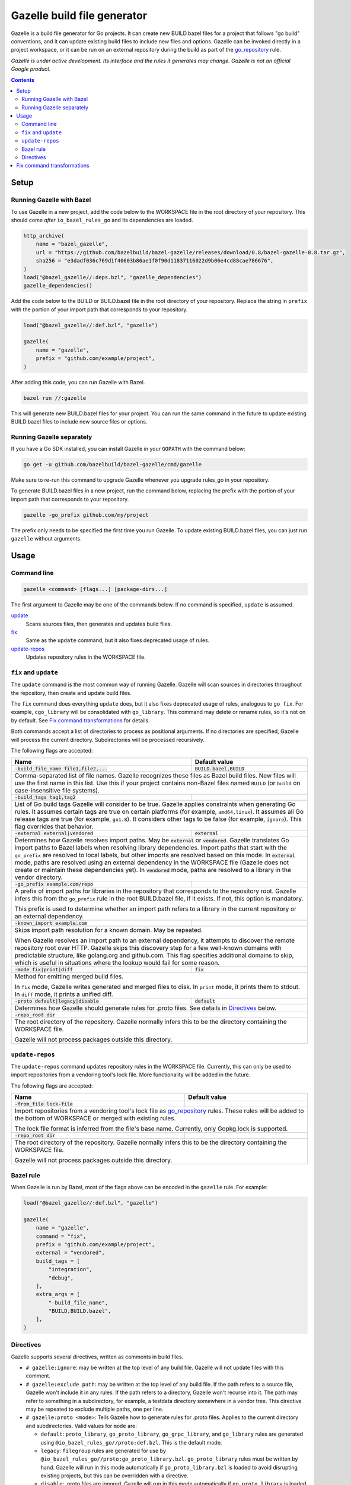 Gazelle build file generator
============================

.. All external links are here
.. _go_repository: https://github.com/bazelbuild/rules_go/blob/master/go/workspace.rst#go-repository
.. _Gazelle in rules_go: https://github.com/bazelbuild/rules_go/tree/master/go/tools/gazelle

.. role:: flag(code)
.. role:: cmd(code)
.. role:: value(code)
.. End of directives

Gazelle is a build file generator for Go projects. It can create new
BUILD.bazel files for a project that follows "go build" conventions, and it
can update existing build files to include new files and options. Gazelle can
be invoked directly in a project workspace, or it can be run on an external
repository during the build as part of the go_repository_ rule.

*Gazelle is under active development. Its interface and the rules it generates
may change. Gazelle is not an official Google product.*

.. contents:: **Contents** 
  :depth: 2

Setup
-----

Running Gazelle with Bazel
~~~~~~~~~~~~~~~~~~~~~~~~~~

To use Gazelle in a new project, add the code below to the WORKSPACE file in
the root directory of your repository. This should come *after* 
``io_bazel_rules_go`` and its dependencies are loaded.

.. code:: bzl

  http_archive(
      name = "bazel_gazelle",
      url = "https://github.com/bazelbuild/bazel-gazelle/releases/download/0.8/bazel-gazelle-0.8.tar.gz",
      sha256 = "e3dadf036c769d1f40603b86ae1f0f90d11837116022d9b06e4cd88cae786676",
  )
  load("@bazel_gazelle//:deps.bzl", "gazelle_dependencies")
  gazelle_dependencies()
      
Add the code below to the BUILD or BUILD.bazel file in the root directory
of your repository. Replace the string in ``prefix`` with the portion of
your import path that corresponds to your repository.

.. code:: bzl
  
  load("@bazel_gazelle//:def.bzl", "gazelle")

  gazelle(
      name = "gazelle",
      prefix = "github.com/example/project",
  )

After adding this code, you can run Gazelle with Bazel.

.. code::

  bazel run //:gazelle

This will generate new BUILD.bazel files for your project. You can run the same
command in the future to update existing BUILD.bazel files to include new source
files or options.

Running Gazelle separately
~~~~~~~~~~~~~~~~~~~~~~~~~~

If you have a Go SDK installed, you can install Gazelle in your ``GOPATH`` with
the command below:

.. code::

  go get -u github.com/bazelbuild/bazel-gazelle/cmd/gazelle

Make sure to re-run this command to upgrade Gazelle whenever you upgrade
rules_go in your repository.

To generate BUILD.bazel files in a new project, run the command below, replacing
the prefix with the portion of your import path that corresponds to your
repository.

.. code::

  gazelle -go_prefix github.com/my/project

The prefix only needs to be specified the first time you run Gazelle. To update
existing BUILD.bazel files, you can just run ``gazelle`` without arguments.

Usage
-----

Command line
~~~~~~~~~~~~

.. code::

  gazelle <command> [flags...] [package-dirs...]

The first argument to Gazelle may be one of the commands below. If no command
is specified, ``update`` is assumed.

`update <#fix_and_update>`_
  Scans sources files, then generates and updates build files.

`fix <#fix_and_update>`_
  Same as the ``update`` command, but it also fixes deprecated usage of rules.

`update-repos <#update_repos>`_
  Updates repository rules in the WORKSPACE file.
  

``fix`` and ``update``
~~~~~~~~~~~~~~~~~~~~~~

The ``update`` command is the most common way of running Gazelle. Gazelle will
scan sources in directories throughout the repository, then create and update
build files.

The ``fix`` command does everything ``update`` does, but it also fixes
deprecated usage of rules, analogous to ``go fix``. For example, ``cgo_library``
will be consolidated with ``go_library``. This command may delete or rename
rules, so it's not on by default. See `Fix command transformations`_
for details.

Both commands accept a list of directories to process as positional arguments.
If no directories are specified, Gazelle will process the current directory.
Subdirectories will be processed recursively.

The following flags are accepted:

+------------------------------------------+-----------------------------------+
| **Name**                                 | **Default value**                 |
+==========================================+===================================+
| :flag:`-build_file_name file1,file2,...` | :value:`BUILD.bazel,BUILD`        |
+------------------------------------------+-----------------------------------+
| Comma-separated list of file names. Gazelle recognizes these files as Bazel  |
| build files. New files will use the first name in this list. Use this if     |
| your project contains non-Bazel files named ``BUILD`` (or ``build`` on       |
| case-insensitive file systems).                                              |
+------------------------------------------+-----------------------------------+
| :flag:`-build_tags tag1,tag2`            |                                   |
+------------------------------------------+-----------------------------------+
| List of Go build tags Gazelle will consider to be true. Gazelle applies      |
| constraints when generating Go rules. It assumes certain tags are true on    |
| certain platforms (for example, ``amd64,linux``). It assumes all Go release  |
| tags are true (for example, ``go1.8``). It considers other tags to be false  |
| (for example, ``ignore``). This flag overrides that behavior.                |
+------------------------------------------+-----------------------------------+
| :flag:`-external external|vendored`      | :value:`external`                 |
+------------------------------------------+-----------------------------------+
| Determines how Gazelle resolves import paths. May be :value:`external` or    |
| :value:`vendored`. Gazelle translates Go import paths to Bazel labels when   |
| resolving library dependencies. Import paths that start with the             |
| ``go_prefix`` are resolved to local labels, but other imports                |
| are resolved based on this mode. In :value:`external` mode, paths are        |
| resolved using an external dependency in the WORKSPACE file (Gazelle does    |
| not create or maintain these dependencies yet). In :value:`vendored` mode,   |
| paths are resolved to a library in the vendor directory.                     |
+------------------------------------------+-----------------------------------+
| :flag:`-go_prefix example.com/repo`      |                                   |
+------------------------------------------+-----------------------------------+
| A prefix of import paths for libraries in the repository that corresponds to |
| the repository root. Gazelle infers this from the ``go_prefix`` rule in the  |
| root BUILD.bazel file, if it exists. If not, this option is mandatory.       |
|                                                                              |
| This prefix is used to determine whether an import path refers to a library  |
| in the current repository or an external dependency.                         |
+------------------------------------------+-----------------------------------+
| :flag:`-known_import example.com`        |                                   |
+------------------------------------------+-----------------------------------+
| Skips import path resolution for a known domain. May be repeated.            |
|                                                                              |
| When Gazelle resolves an import path to an external dependency, it attempts  |
| to discover the remote repository root over HTTP. Gazelle skips this         |
| discovery step for a few well-known domains with predictable structure, like |
| golang.org and github.com. This flag specifies additional domains to skip,   |
| which is useful in situations where the lookup would fail for some reason.   |
+------------------------------------------+-----------------------------------+
| :flag:`-mode fix|print|diff`             | :value:`fix`                      |
+------------------------------------------+-----------------------------------+
| Method for emitting merged build files.                                      |
|                                                                              |
| In ``fix`` mode, Gazelle writes generated and merged files to disk. In       |
| ``print`` mode, it prints them to stdout. In ``diff`` mode, it prints a      |
| unified diff.                                                                |
+------------------------------------------+-----------------------------------+
| :flag:`-proto default|legacy|disable`    | :value:`default`                  |
+------------------------------------------+-----------------------------------+
| Determines how Gazelle should generate rules for .proto files. See details   |
| in `Directives`_ below.                                                      |
+------------------------------------------+-----------------------------------+
| :flag:`-repo_root dir`                   |                                   |
+------------------------------------------+-----------------------------------+
| The root directory of the repository. Gazelle normally infers this to be the |
| directory containing the WORKSPACE file.                                     |
|                                                                              |
| Gazelle will not process packages outside this directory.                    |
+------------------------------------------+-----------------------------------+

``update-repos``
~~~~~~~~~~~~~~~~

The ``update-repos`` command updates repository rules in the WORKSPACE file.
Currently, this can only be used to import repositories from a vendoring tool's
lock file. More functionality will be added in the future.

The following flags are accepted:

+------------------------------+-----------------------------------------------+
| **Name**                     | **Default value**                             |
+==============================+===============================================+
| :flag:`-from_file lock-file` |                                               |
+------------------------------+-----------------------------------------------+
| Import repositories from a vendoring tool's lock file as `go_repository`_    |
| rules. These rules will be added to the bottom of WORKSPACE or merged with   |
| existing rules.                                                              |
|                                                                              |
| The lock file format is inferred from the file's base name. Currently, only  |
| Gopkg.lock is supported.                                                     |
+------------------------------+-----------------------------------------------+
| :flag:`-repo_root dir`       |                                               |
+------------------------------+-----------------------------------------------+
| The root directory of the repository. Gazelle normally infers this to be the |
| directory containing the WORKSPACE file.                                     |
|                                                                              |
| Gazelle will not process packages outside this directory.                    |
+------------------------------+-----------------------------------------------+

Bazel rule
~~~~~~~~~~

When Gazelle is run by Bazel, most of the flags above can be encoded in the
``gazelle`` rule. For example:

.. code:: bzl

  load("@bazel_gazelle//:def.bzl", "gazelle")

  gazelle(
      name = "gazelle",
      command = "fix",
      prefix = "github.com/example/project",
      external = "vendored",
      build_tags = [
          "integration",
          "debug",
      ],
      extra_args = [
          "-build_file_name",
          "BUILD,BUILD.bazel",
      ],
  )

Directives
~~~~~~~~~~

Gazelle supports several directives, written as comments in build files.

* ``# gazelle:ignore``: may be written at the top level of any build file.
  Gazelle will not update files with this comment.
* ``# gazelle:exclude path``: may be written at the top level of
  any build file. If the path refers to a source file, Gazelle won't include
  it in any rules. If the path refers to a directory, Gazelle won't recurse
  into it. The path may refer to something in a subdirectory, for example,
  a testdata directory somewhere in a vendor tree. This directive may be
  repeated to exclude multiple paths, one per line.
* ``# gazelle:proto <mode>``: Tells Gazelle how to generate rules for .proto
  files. Applies to the current directory and subdirectories. Valid values for
  ``mode`` are:

  * ``default``: ``proto_library``, ``go_proto_library``, ``go_grpc_library``,
    and ``go_library`` rules are generated using
    ``@io_bazel_rules_go//proto:def.bzl``. This is the default mode.
  * ``legacy``: ``filegroup`` rules are generated for use by
    ``@io_bazel_rules_go//proto:go_proto_library.bzl``. ``go_proto_library``
    rules must be written by hand. Gazelle will run in this mode automatically
    if ``go_proto_library.bzl`` is loaded to avoid disrupting existing
    projects, but this can be overridden with a directive.
  * ``disable``: .proto files are ignored. Gazelle will run in this mode
    automatically if ``go_proto_library`` is loaded from any other source,
    but this can be overridden with a directive.
* ``# keep``: may be written before a rule to prevent the rule from being
  updated or after a source file, dependency, or flag to prevent it from being
  removed.

Example
^^^^^^^

Suppose you have a library that includes a generated .go file. Gazelle won't
know what imports to resolve, so you may need to add dependencies manually with
``# keep`` comments.

.. code:: bzl

  load("@io_bazel_rules_go//go:def.bzl", "go_library")
  load("@com_github_example_gen//:gen.bzl", "gen_go_file")

  gen_go_file(
      name = "magic",
      srcs = ["magic.go.in"],
      outs = ["magic.go"],
  )

  go_library(
      name = "go_default_library",
      srcs = ["magic.go"],
      visibility = ["//visibility:public"],
      deps = [
          "@com_github_example_gen//:go_default_library",  # keep
      ],
  )

Fix command transformations
---------------------------

When Gazelle is invoked with the ``fix`` command, in addition to updating
source files and dependencies of existing rules, Gazelle will remove deprecated
usage of the Go rules, analogous to ``go fix``. The following transformations
are performed.

**Squash cgo libraries**: Gazelle will remove `cgo_library` rules named
``cgo_default_library`` and merge their attributes with a ``go_library`` rule
in the same package named ``go_default_library``. If no such ``go_library``
rule exists, a new one will be created. Other ``cgo_library`` rules will not
be removed.

.. code:: bzl
  # BEFORE
  go_library(
      name = "go_default_library",
      srcs = ["pure.go"],
      library = ":cgo_default_library",
  )

  cgo_library(
      name = "cgo_default_library",
      srcs = ["cgo.go"],
  )

  # AFTER
  go_library(
      name = "go_default_library",
      srcs = [
          "cgo.go",
          "pure.go",
      ],
      cgo = True,
  )

**Remove legacy protos**: Gazelle will remove usage of ``go_proto_library``
rules loaded from ``@io_bazel_rules_go//proto:go_proto_library.bzl`` and
``filegroup`` rules named ``go_default_library_protos``. Newly generated
proto rules will take their place. Since ``filegroup`` isn't needed anymore
and ``go_proto_library`` has different attributes and was always written by
hand, Gazelle will not attempt to merge anything from these rules with the
newly generated rules.

This transformation is only applied in the default proto mode. Since Gazelle
will run in legacy proto mode if ``go_proto_library.bzl`` is loaded, this
transformation is not usually applied. You can set the proto mode explicitly
using the directive ``# gazelle:proto default``.

.. code:: bzl
  # BEFORE
  # gazelle:proto default
  load("@io_bazel_rules_go//proto:go_proto_library.bzl", "go_proto_library")

  go_proto_library(
      name = "go_default_library",
      srcs = [":go_default_library_protos"],
  )

  filegroup(
      name = "go_default_library_protos",
      srcs = ["foo.proto"],
  )

  # AFTER
  # The above rules are deleted. New proto_library, go_proto_library, and
  # go_library rules will be generated automatically.
